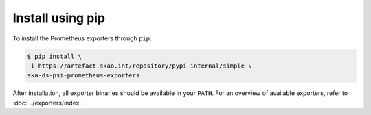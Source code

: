 *****************
Install using pip
*****************

To install the Prometheus exporters through ``pip``:

.. code-block:: console

	$ pip install \
	-i https://artefact.skao.int/repository/pypi-internal/simple \
	ska-ds-psi-prometheus-exporters

After installation, all exporter binaries should be available in your ``PATH``.
For an overview of available exporters, refer to :doc:`../exporters/index`.
